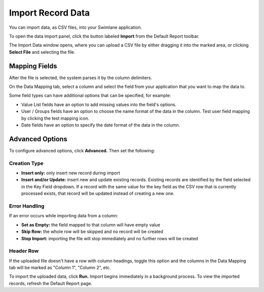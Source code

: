 Import Record Data
==================

You can import data, as CSV files, into your Swimlane application.

To open the data import panel, click the button labeled **Import** from
the Default Report toolbar.

The Import Data window opens, where you can upload a CSV file by either
dragging it into the marked area, or clicking **Select File** and
selecting the file.

|image1|

Mapping Fields
--------------

After the file is selected, the system parses it by the column
delimiters.

On the Data Mapping tab, select a column and select the field from your
application that you want to map the data to.

Some field types can have additional options that can be specified, for
example:

-  Value List fields have an option to add missing values into the
   field's options.
-  User / Groups fields have an option to choose the name format of the
   data in the column. Test user field mapping by clicking the test
   mapping icon.
-  Date fields have an option to specify the date format of the data in
   the column.

Advanced Options
----------------

To configure advanced options, click **Advanced.** Then set the
following:

Creation Type
~~~~~~~~~~~~~

-  **Insert only:** only insert new record during import
-  **Insert and/or Update:** insert new and update existing records.
   Existing records are identified by the field selected in the Key
   Field dropdown. If a record with the same value for the key field as
   the CSV row that is currently processed exists, that record will be
   updated instead of creating a new one.

Error Handling
~~~~~~~~~~~~~~

If an error occurs while importing data from a column:

-  **Set as Empty:** the field mapped to that column will have empty
   value
-  **Skip Row:** the whole row will be skipped and no record will be
   created
-  **Stop Import:** importing the file will stop immediately and no
   further rows will be created

Header Row
~~~~~~~~~~

If the uploaded file doesn't have a row with column headings, toggle
this option and the columns in the Data Mapping tab will be marked as
"Column 1", "Column 2", etc.

To import the uploaded data, click **Run.** Import begins immediately in
a background process. To view the imported records, refresh the Default
Report page.

.. |image1| image:: ../../Resources/Images/importdata.png
